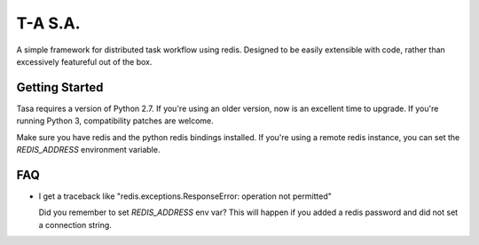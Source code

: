 ========
T-A S.A.
========

A simple framework for distributed task workflow using redis. Designed
to be easily extensible with code, rather than excessively featureful
out of the box.

Getting Started
---------------

Tasa requires a version of Python 2.7. If you're using an older
version, now is an excellent time to upgrade. If you're running Python
3, compatibility patches are welcome.

Make sure you have redis and the python redis bindings installed. If
you're using a remote redis instance, you can set the `REDIS_ADDRESS`
environment variable.

FAQ
---

* I get a traceback like "redis.exceptions.ResponseError: operation
  not permitted"

  Did you remember to set `REDIS_ADDRESS` env var? This will happen if
  you added a redis password and did not set a connection string.
